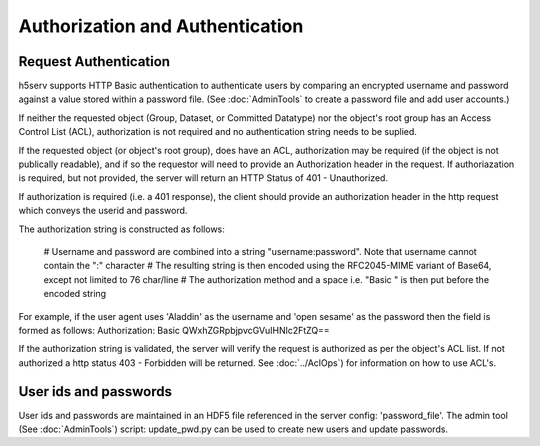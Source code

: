 *********************************
Authorization and Authentication
*********************************

Request Authentication
-----------------------
h5serv supports HTTP Basic authentication to authenticate users by comparing an encrypted 
username and password against a value stored within a password file.  
(See :doc:`AdminTools` to create a password file and add user accounts.) 

If neither the requested object (Group, Dataset, or Committed Datatype) nor the object's root group
has an Access Control List (ACL), authorization is not required and no authentication string
needs to be suplied. 

If the requested object (or object's root group), does have an ACL, authorization may be required 
(if the object is not publically readable),
and if so the requestor will need to provide an Authorization header in the request.  If 
authoriazation is required, but not provided, the server will return an HTTP Status of 401 - 
Unauthorized.

If authorization is required (i.e. a 401 response), the client should provide an authorization header in the
http request which conveys the userid and password.

The authorization string is constructed as follows:

 # Username and password are combined into a string "username:password". Note that username cannot contain the ":" character
 # The resulting string is then encoded using the RFC2045-MIME variant of Base64, except not limited to 76 char/line
 # The authorization method and a space i.e. "Basic " is then put before the encoded string

For example, if the user agent uses 'Aladdin' as the username and 'open sesame' as the password then the field is formed as follows:
Authorization: Basic QWxhZGRpbjpvcGVuIHNlc2FtZQ==

If the authorization string is validated, the server will verify the request is authorized as
per the object's ACL list.  If not authorized a http status 403 - Forbidden will be returned.
See :doc:`../AclOps`) for information on how to use ACL's.

User ids and passwords
----------------------

User ids and passwords are maintained in an HDF5 file referenced in the server config: 
'password_file'.  The admin tool (See :doc:`AdminTools`) script: update_pwd.py can be used 
to create new users and update passwords.


 
